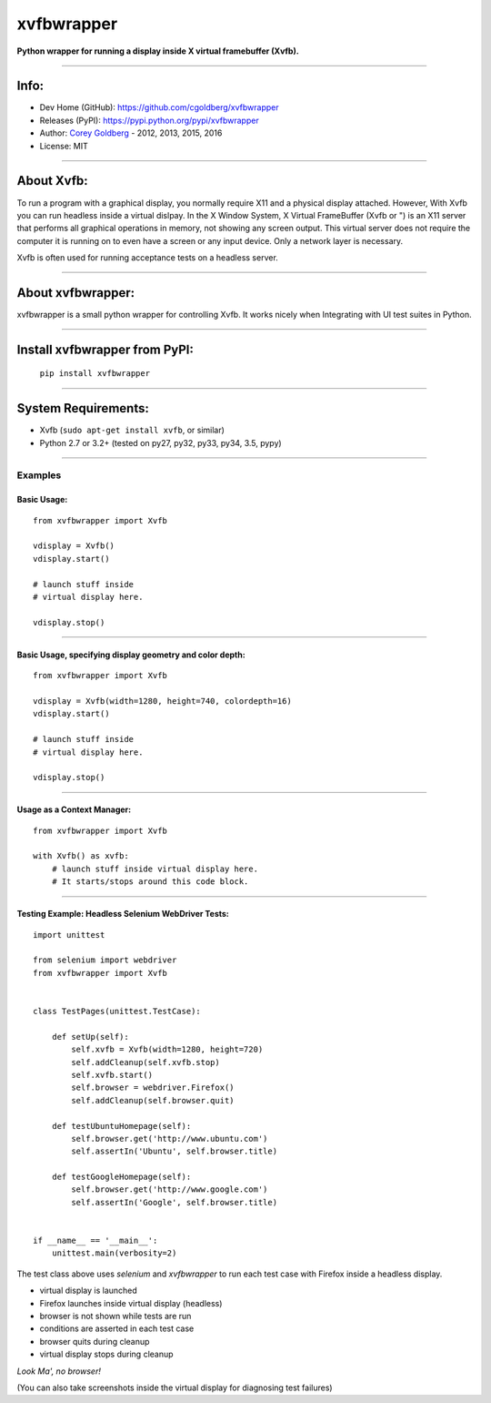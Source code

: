 ===============
    xvfbwrapper
===============


**Python wrapper for running a display inside X virtual framebuffer (Xvfb).**

.. image:: https://travis-ci.org/cgoldberg/xvfbwrapper.svg?branch=master
    :target: https://travis-ci.org/cgoldberg/xvfbwrapper

----

---------
    Info:
---------

- Dev Home (GitHub): https://github.com/cgoldberg/xvfbwrapper
- Releases (PyPI): https://pypi.python.org/pypi/xvfbwrapper
- Author: `Corey Goldberg <https://github.com/cgoldberg/xvfbwrapper>`_ - 2012, 2013, 2015, 2016
- License: MIT

----

---------------
    About Xvfb:
---------------

To run a program with a graphical display, you normally require X11 and a physical display attached.  However, With Xvfb you can run headless inside a virtual dislpay.  In the X Window System, X Virtual FrameBuffer (Xvfb or ") is an X11 server that performs all graphical operations in memory, not showing any screen output. This virtual server does not require the computer it is running on to even have a screen or any input device. Only a network layer is necessary.

Xvfb is often used for running acceptance tests on a headless server.

----

----------------------
    About xvfbwrapper:
----------------------

xvfbwrapper is a small python wrapper for controlling Xvfb.  It works nicely when Integrating with UI test suites in Python.

----

----------------------------------
    Install xvfbwrapper from PyPI:
----------------------------------

  ``pip install xvfbwrapper``

----

------------------------
    System Requirements:
------------------------

* Xvfb (``sudo apt-get install xvfb``, or similar)
* Python 2.7 or 3.2+ (tested on py27, py32, py33, py34, 3.5, pypy)

----

++++++++++++
    Examples
++++++++++++

****************
    Basic Usage:
****************

::

    from xvfbwrapper import Xvfb

    vdisplay = Xvfb()
    vdisplay.start()

    # launch stuff inside
    # virtual display here.

    vdisplay.stop()

----

*************************************************************
    Basic Usage, specifying display geometry and color depth:
*************************************************************

::

    from xvfbwrapper import Xvfb

    vdisplay = Xvfb(width=1280, height=740, colordepth=16)
    vdisplay.start()

    # launch stuff inside
    # virtual display here.

    vdisplay.stop()

----

*******************************
    Usage as a Context Manager:
*******************************

::

    from xvfbwrapper import Xvfb

    with Xvfb() as xvfb:
        # launch stuff inside virtual display here.
        # It starts/stops around this code block.

----

*******************************************************
    Testing Example: Headless Selenium WebDriver Tests:
*******************************************************

::

    import unittest

    from selenium import webdriver
    from xvfbwrapper import Xvfb


    class TestPages(unittest.TestCase):

        def setUp(self):
            self.xvfb = Xvfb(width=1280, height=720)
            self.addCleanup(self.xvfb.stop)
            self.xvfb.start()
            self.browser = webdriver.Firefox()
            self.addCleanup(self.browser.quit)

        def testUbuntuHomepage(self):
            self.browser.get('http://www.ubuntu.com')
            self.assertIn('Ubuntu', self.browser.title)

        def testGoogleHomepage(self):
            self.browser.get('http://www.google.com')
            self.assertIn('Google', self.browser.title)


    if __name__ == '__main__':
        unittest.main(verbosity=2)


The test class above uses `selenium` and `xvfbwrapper` to run each test case with Firefox inside a headless display.

* virtual display is launched
* Firefox launches inside virtual display (headless)
* browser is not shown while tests are run
* conditions are asserted in each test case
* browser quits during cleanup
* virtual display stops during cleanup

*Look Ma', no browser!*

(You can also take screenshots inside the virtual display for diagnosing test failures)
